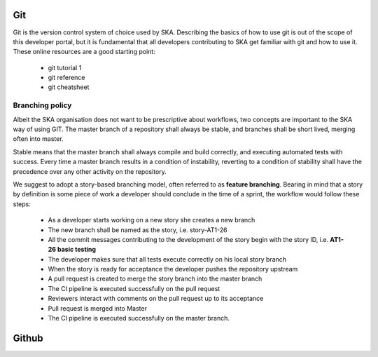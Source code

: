 Git
---

Git is the version control system of choice used by SKA. Describing the basics
of how to use git is out of the scope of this developer portal, but it is
fundamental that all developers contributing to SKA get familiar with git and
how to use it. These online resources are a good starting point:

  * git tutorial 1
  * git reference
  * git cheatsheet

Branching policy
================

Albeit the SKA organisation does not want to be prescriptive about workflows,
two concepts are important to the SKA way of using GIT.
The master branch of a repository shall always be stable, and branches shall be
short lived, merging often into master.

Stable means that the master branch shall always compile and build correctly,
and executing automated tests with success. Every time a master branch results
in a condition of instability, reverting to a condition of stability shall have
the precedence over any other activity on the repository.

We suggest to adopt a story-based branching model, often referred to as
**feature branching**. Bearing in mind that a story by definition is some piece
of work a developer should conclude in the time of a sprint, the workflow would
follow these steps:

  * As a developer starts working on a new story she creates a new branch
  * The new branch shall be named as the story, i.e. story-AT1-26
  * All the commit messages contributing to the development of the story begin with the story ID, i.e. **AT1-26 basic testing**
  * The developer makes sure that all tests execute correctly on his local story branch
  * When the story is ready for acceptance the developer pushes the repository upstream
  * A pull request is created to merge the story branch into the master branch
  * The CI pipeline is executed successfully on the pull request
  * Reviewers interact with comments on the pull request up to its acceptance
  * Pull request is merged into Master
  * The CI pipeline is executed successfully on the master branch.

.. todo::
  - tutorial pointers
  - master policy
  - suggested workflow

Github
------
